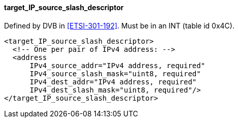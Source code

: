 ==== target_IP_source_slash_descriptor

Defined by DVB in <<ETSI-301-192>>.
Must be in an INT (table id 0x4C).

[source,xml]
----
<target_IP_source_slash_descriptor>
  <!-- One per pair of IPv4 address: -->
  <address
      IPv4_source_addr="IPv4 address, required"
      IPv4_source_slash_mask="uint8, required"
      IPv4_dest_addr="IPv4 address, required"
      IPv4_dest_slash_mask="uint8, required"/>
</target_IP_source_slash_descriptor>
----
